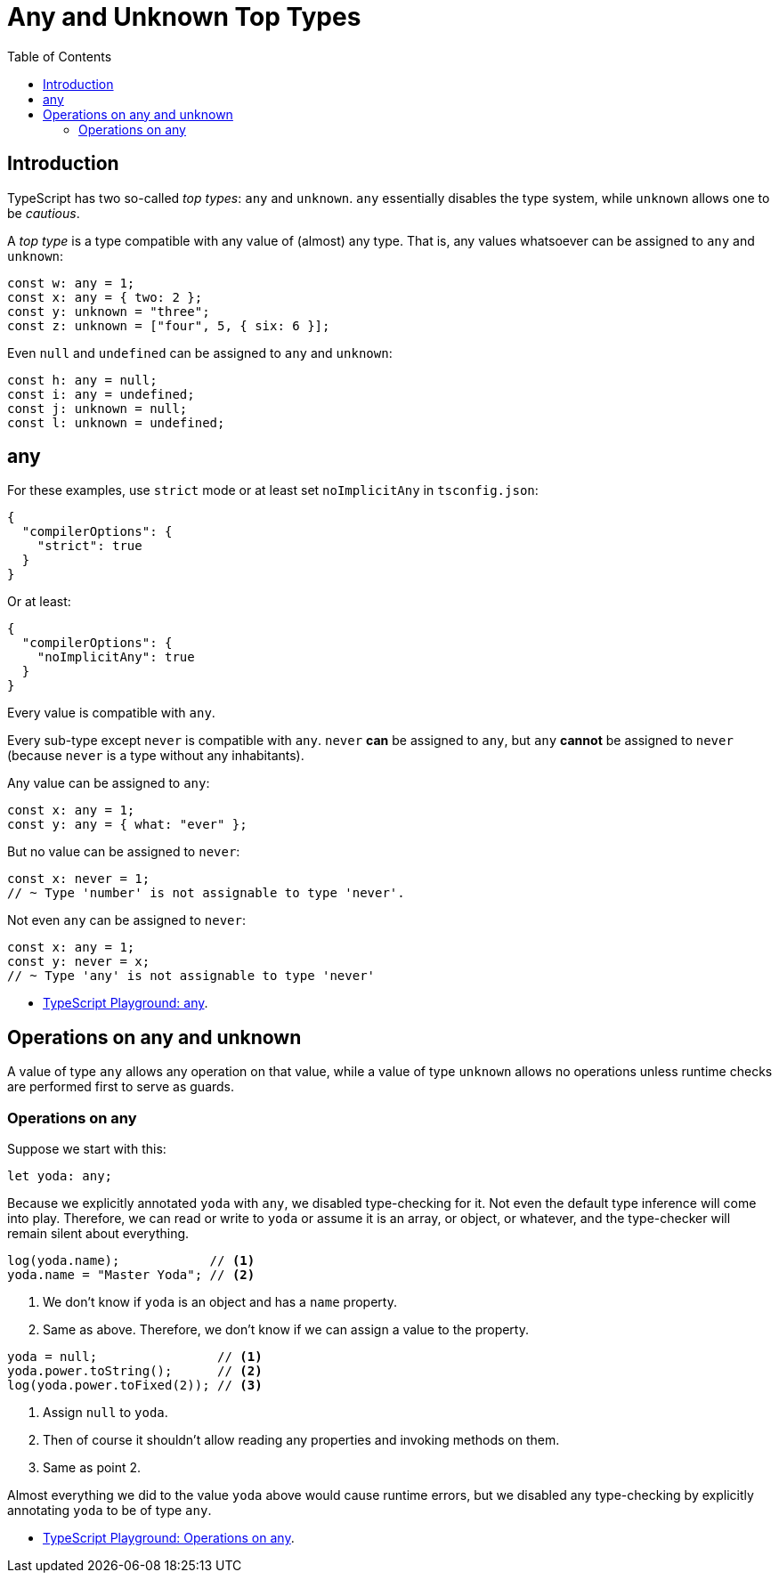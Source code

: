 = Any and Unknown Top Types
:page-subtitle: TypeScript
:page-tags: typescript any
:toc: left
:icons: font
:source-highlighter: highlight.js
:imagesdir: __assets

== Introduction

TypeScript has two so-called _top types_: `any` and `unknown`.
`any` essentially disables the type system, while `unknown` allows one to be _cautious_.

A _top type_ is a type compatible with any value of (almost) any type.
That is, any values whatsoever can be assigned to `any` and `unknown`:

[source,typescript]
----
const w: any = 1;
const x: any = { two: 2 };
const y: unknown = "three";
const z: unknown = ["four", 5, { six: 6 }];
----

Even `null` and `undefined` can be assigned to `any` and `unknown`:

[source,typescript]
----
const h: any = null;
const i: any = undefined;
const j: unknown = null;
const l: unknown = undefined;
----

== any

For these examples, use `strict` mode or at least set `noImplicitAny` in `tsconfig.json`:

[source,json]
----
{
  "compilerOptions": {
    "strict": true
  }
}
----

Or at least:

[source,json]
----
{
  "compilerOptions": {
    "noImplicitAny": true
  }
}
----

Every value is compatible with `any`.

Every sub-type except `never` is compatible with `any`.
`never` *can* be assigned to `any`, but `any` *cannot* be assigned to `never` (because `never` is a type without any inhabitants).

Any value can be assigned to `any`:

[source,typescript]
----
const x: any = 1;
const y: any = { what: "ever" };
----

But no value can be assigned to `never`:

[source,typescript]
----
const x: never = 1;
// ~ Type 'number' is not assignable to type 'never'.
----

Not even `any` can be assigned to `never`:

[source,typescript]
----
const x: any = 1;
const y: never = x;
// ~ Type 'any' is not assignable to type 'never'
----

* link:https://www.typescriptlang.org/play?ssl=31&ssc=50&pln=31&pc=1#code/PTBQIAkIgIIQQVwC4AsD2AnAXBAYgU3QDsBDQgE1QgCFiBnW1cYaCZRRAB1sxADMCS5VACM6DAHRk8AN2ABjVIUTE5iMCFBMmEAErxCEFAEtaEYXl4Y8Z1KgDWAW2Lo7RwgHNxWgBS99qo0UIbwBKCABvUAgIaWdDI0QAG2sAXggAclIATwhMbAAVLI48AGU5dCMORHSoiAo5eAc8JXFEBOSINLakvABuUABfUJD+0AVCWkQIRNR3bABhRQZkgG0AIhn3NYBdTohx5bxxTfFhNzJvA9Rkkc0QDUh50ggxI3cDbJjiRPhrREoAAbZAFeDQHKYAD2wnzSAEZRvd1MwAHKUWI-ayoXgvQg5RBFaxyZ7mF70N6EPBkQyAinSAggrTgiBZbC0gh7eHaAB+EEKxQyhEa5nQ6QgJgghFQU1e72Iwg6-0MBIFMgI6S8TAezABEIBYtMQNxAIANBAAO7IIxyZD7UiSqYkmUUqmKgFs9B6vAJZAEUFgJksiWq9B7CH9SA8vnWTK40Xi+2k2jkuUKyj4-npd3qoA[TypeScript Playground: any,window=_blank].

== Operations on any and unknown

A value of type `any` allows any operation on that value, while a value of type `unknown` allows no operations unless runtime checks are performed first to serve as guards.

=== Operations on any

Suppose we start with this:

[source,typescript]
----
let yoda: any;
----

Because we explicitly annotated `yoda` with `any`, we disabled type-checking for it.
Not even the default type inference will come into play.
Therefore, we can read or write to `yoda` or assume it is an array, or object, or whatever, and the type-checker will remain silent about everything.

[source,typescript]
----
log(yoda.name);            // <1>
yoda.name = "Master Yoda"; // <2>
----

<1> We don't know if `yoda` is an object and has a `name` property.
<2> Same as above.
Therefore, we don't know if we can assign a value to the property.

[source,typescript]
----
yoda = null;                // <1>
yoda.power.toString();      // <2>
log(yoda.power.toFixed(2)); // <3>
----

<1> Assign `null` to `yoda`.
<2> Then of course it shouldn't allow reading any properties and invoking methods on them.
<3> Same as point 2.

Almost everything we did to the value `yoda` above would cause runtime errors, but we disabled any type-checking by explicitly annotating `yoda` to be of type `any`.

* link:https://www.typescriptlang.org/play?#code/PTBQIAkIgIIQQVwC4AsD2AnAXBAYgU3QDsBDQgE1QgCFiBnW1cYaCZRRAB1sxADMCS5VACM6DAHRk8AN2ABjVIUTE5iMCFBMmEAErxCEFAEtaEYXl4Y8Z1KgDWAW2Lo7RwgHNxWgBS99qo0UIbwBKCABvUAgIaWdDI0QAG2sAXggAIgB5DgJiREDCUyDSAE8ITGwAFRKcgGU5dCMORHSAbiiICjl4BzwlcXyk1Pih9oBfUJD20AVCxAhE1HdsAGFFBmSAbXTF93SAXQg02Y28cV3xYTcybxPUZKnNEA1IAAMS1DJiV4gTCFReIYatZXqVXuIIABJeYKeCJMhmaxiIzuQh4BGkf7CABWeFUABptMQILREI0PPj-ugIKV-igCECcv9AbFEvA8JSMBBCKhjB4afNiIlEl4NMl5h8vthStNnupmLBCGUOOhUDl0IgynJMeYIOg8MQEVyAO6Ndh9QyoUVgXbeSXEcQkXqPe2O4i9I4ZACydEQDIAmp9iG0ns9tDoDUbqaaEtZEJR6TEheyqTSlRAVWqCJrmf94OhtHI0KhaG53L9TELFsb0dbQPbPYQ4Yl2q6OKga+gBqhamSy6F2ra2x2CN2cEYAB7o7wAJhCjxezAA6tYKIQAOTzOw842-QGvdudn5-Ymk8nuTnU4lNhzmdCcwFGXjaGQWvATkyIUxuCDvIPgpgwC0SBYESBwS3mV90BKPlyxrTojAReNDGQaxWRTP8vh+YhhFQaRrGNVA4TIQtiHgWhrHQfR8g9AhVXQWhKWEJAIHgsgTBw5IMXTTUcgAWiLPFXA8bRhDKd8OESIw5ASRIylIHllHyflMO+S1EVzXiQTBOsgA[TypeScript Playground: Operations on any,window=_blank].
